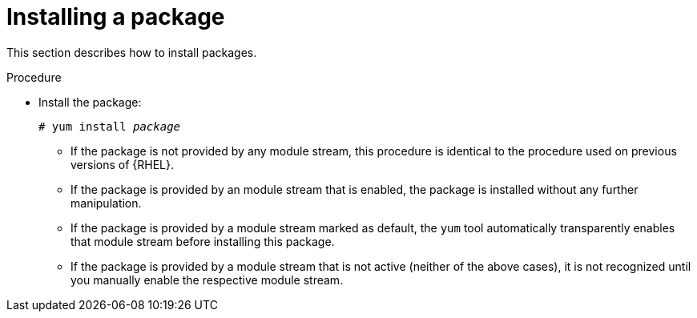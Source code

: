 [id='installing-a-package_{context}']
= Installing a package

// User Story: As a sysadmin, I need to know how to find and install RPMs, SCLs, and modules using AppStream so I can ensure that I have the modules I need.

This section describes how to install packages.


.Procedure

* Install the package:
+
[subs="quotes"]
----
# yum install __package__
----
+
====

* If the package is not provided by any module stream, this procedure is identical to the procedure used on previous versions of {RHEL}.

* If the package is provided by an module stream that is enabled, the package is installed without any further manipulation.

* If the package is provided by a module stream marked as default, the [command]`yum` tool automatically transparently enables that module stream before installing this package.

* If the package is provided by a module stream that is not active (neither of the above cases), it is not recognized until you manually enable the respective module stream.

====

ifdef::appstream-book[]

.Additional resources

* xref:installing-a-module-stream_{context}[]
* xref:package-management-using-yum-in-rhel-8_using-appstream[]

endif::[]
